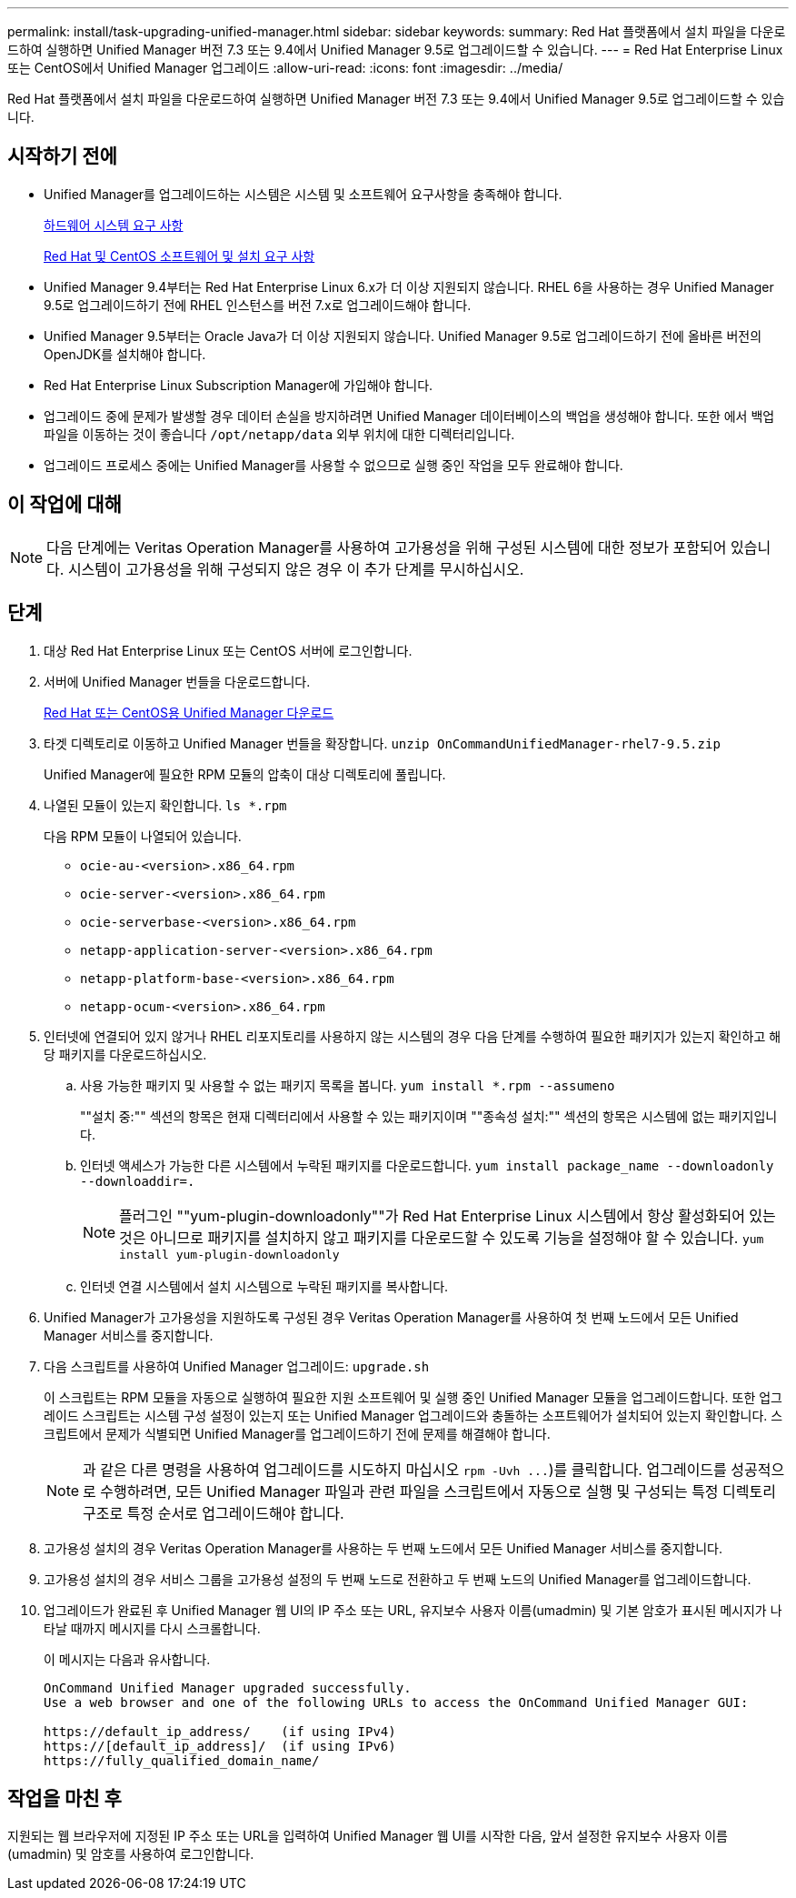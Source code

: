 ---
permalink: install/task-upgrading-unified-manager.html 
sidebar: sidebar 
keywords:  
summary: Red Hat 플랫폼에서 설치 파일을 다운로드하여 실행하면 Unified Manager 버전 7.3 또는 9.4에서 Unified Manager 9.5로 업그레이드할 수 있습니다. 
---
= Red Hat Enterprise Linux 또는 CentOS에서 Unified Manager 업그레이드
:allow-uri-read: 
:icons: font
:imagesdir: ../media/


[role="lead"]
Red Hat 플랫폼에서 설치 파일을 다운로드하여 실행하면 Unified Manager 버전 7.3 또는 9.4에서 Unified Manager 9.5로 업그레이드할 수 있습니다.



== 시작하기 전에

* Unified Manager를 업그레이드하는 시스템은 시스템 및 소프트웨어 요구사항을 충족해야 합니다.
+
xref:concept-virtual-infrastructure-or-hardware-system-requirements.adoc[하드웨어 시스템 요구 사항]

+
xref:reference-red-hat-and-centos-software-and-installation-requirements.adoc[Red Hat 및 CentOS 소프트웨어 및 설치 요구 사항]

* Unified Manager 9.4부터는 Red Hat Enterprise Linux 6.x가 더 이상 지원되지 않습니다. RHEL 6을 사용하는 경우 Unified Manager 9.5로 업그레이드하기 전에 RHEL 인스턴스를 버전 7.x로 업그레이드해야 합니다.
* Unified Manager 9.5부터는 Oracle Java가 더 이상 지원되지 않습니다. Unified Manager 9.5로 업그레이드하기 전에 올바른 버전의 OpenJDK를 설치해야 합니다.
* Red Hat Enterprise Linux Subscription Manager에 가입해야 합니다.
* 업그레이드 중에 문제가 발생할 경우 데이터 손실을 방지하려면 Unified Manager 데이터베이스의 백업을 생성해야 합니다. 또한 에서 백업 파일을 이동하는 것이 좋습니다 `/opt/netapp/data` 외부 위치에 대한 디렉터리입니다.
* 업그레이드 프로세스 중에는 Unified Manager를 사용할 수 없으므로 실행 중인 작업을 모두 완료해야 합니다.




== 이 작업에 대해

[NOTE]
====
다음 단계에는 Veritas Operation Manager를 사용하여 고가용성을 위해 구성된 시스템에 대한 정보가 포함되어 있습니다. 시스템이 고가용성을 위해 구성되지 않은 경우 이 추가 단계를 무시하십시오.

====


== 단계

. 대상 Red Hat Enterprise Linux 또는 CentOS 서버에 로그인합니다.
. 서버에 Unified Manager 번들을 다운로드합니다.
+
xref:task-downloading-unified-manager.adoc[Red Hat 또는 CentOS용 Unified Manager 다운로드]

. 타겟 디렉토리로 이동하고 Unified Manager 번들을 확장합니다. `unzip OnCommandUnifiedManager-rhel7-9.5.zip`
+
Unified Manager에 필요한 RPM 모듈의 압축이 대상 디렉토리에 풀립니다.

. 나열된 모듈이 있는지 확인합니다. `ls *.rpm`
+
다음 RPM 모듈이 나열되어 있습니다.

+
** `ocie-au-<version>.x86_64.rpm`
** `ocie-server-<version>.x86_64.rpm`
** `ocie-serverbase-<version>.x86_64.rpm`
** `netapp-application-server-<version>.x86_64.rpm`
** `netapp-platform-base-<version>.x86_64.rpm`
** `netapp-ocum-<version>.x86_64.rpm`


. 인터넷에 연결되어 있지 않거나 RHEL 리포지토리를 사용하지 않는 시스템의 경우 다음 단계를 수행하여 필요한 패키지가 있는지 확인하고 해당 패키지를 다운로드하십시오.
+
.. 사용 가능한 패키지 및 사용할 수 없는 패키지 목록을 봅니다. `yum install *.rpm --assumeno`
+
""설치 중:"" 섹션의 항목은 현재 디렉터리에서 사용할 수 있는 패키지이며 ""종속성 설치:"" 섹션의 항목은 시스템에 없는 패키지입니다.

.. 인터넷 액세스가 가능한 다른 시스템에서 누락된 패키지를 다운로드합니다. `yum install package_name --downloadonly --downloaddir=.`
+
[NOTE]
====
플러그인 ""yum-plugin-downloadonly""가 Red Hat Enterprise Linux 시스템에서 항상 활성화되어 있는 것은 아니므로 패키지를 설치하지 않고 패키지를 다운로드할 수 있도록 기능을 설정해야 할 수 있습니다. `yum install yum-plugin-downloadonly`

====
.. 인터넷 연결 시스템에서 설치 시스템으로 누락된 패키지를 복사합니다.


. Unified Manager가 고가용성을 지원하도록 구성된 경우 Veritas Operation Manager를 사용하여 첫 번째 노드에서 모든 Unified Manager 서비스를 중지합니다.
. 다음 스크립트를 사용하여 Unified Manager 업그레이드: `upgrade.sh`
+
이 스크립트는 RPM 모듈을 자동으로 실행하여 필요한 지원 소프트웨어 및 실행 중인 Unified Manager 모듈을 업그레이드합니다. 또한 업그레이드 스크립트는 시스템 구성 설정이 있는지 또는 Unified Manager 업그레이드와 충돌하는 소프트웨어가 설치되어 있는지 확인합니다. 스크립트에서 문제가 식별되면 Unified Manager를 업그레이드하기 전에 문제를 해결해야 합니다.

+
[NOTE]
====
과 같은 다른 명령을 사용하여 업그레이드를 시도하지 마십시오 `+rpm -Uvh ...+`)를 클릭합니다. 업그레이드를 성공적으로 수행하려면, 모든 Unified Manager 파일과 관련 파일을 스크립트에서 자동으로 실행 및 구성되는 특정 디렉토리 구조로 특정 순서로 업그레이드해야 합니다.

====
. 고가용성 설치의 경우 Veritas Operation Manager를 사용하는 두 번째 노드에서 모든 Unified Manager 서비스를 중지합니다.
. 고가용성 설치의 경우 서비스 그룹을 고가용성 설정의 두 번째 노드로 전환하고 두 번째 노드의 Unified Manager를 업그레이드합니다.
. 업그레이드가 완료된 후 Unified Manager 웹 UI의 IP 주소 또는 URL, 유지보수 사용자 이름(umadmin) 및 기본 암호가 표시된 메시지가 나타날 때까지 메시지를 다시 스크롤합니다.
+
이 메시지는 다음과 유사합니다.

+
[listing]
----
OnCommand Unified Manager upgraded successfully.
Use a web browser and one of the following URLs to access the OnCommand Unified Manager GUI:

https://default_ip_address/    (if using IPv4)
https://[default_ip_address]/  (if using IPv6)
https://fully_qualified_domain_name/
----




== 작업을 마친 후

지원되는 웹 브라우저에 지정된 IP 주소 또는 URL을 입력하여 Unified Manager 웹 UI를 시작한 다음, 앞서 설정한 유지보수 사용자 이름(umadmin) 및 암호를 사용하여 로그인합니다.
